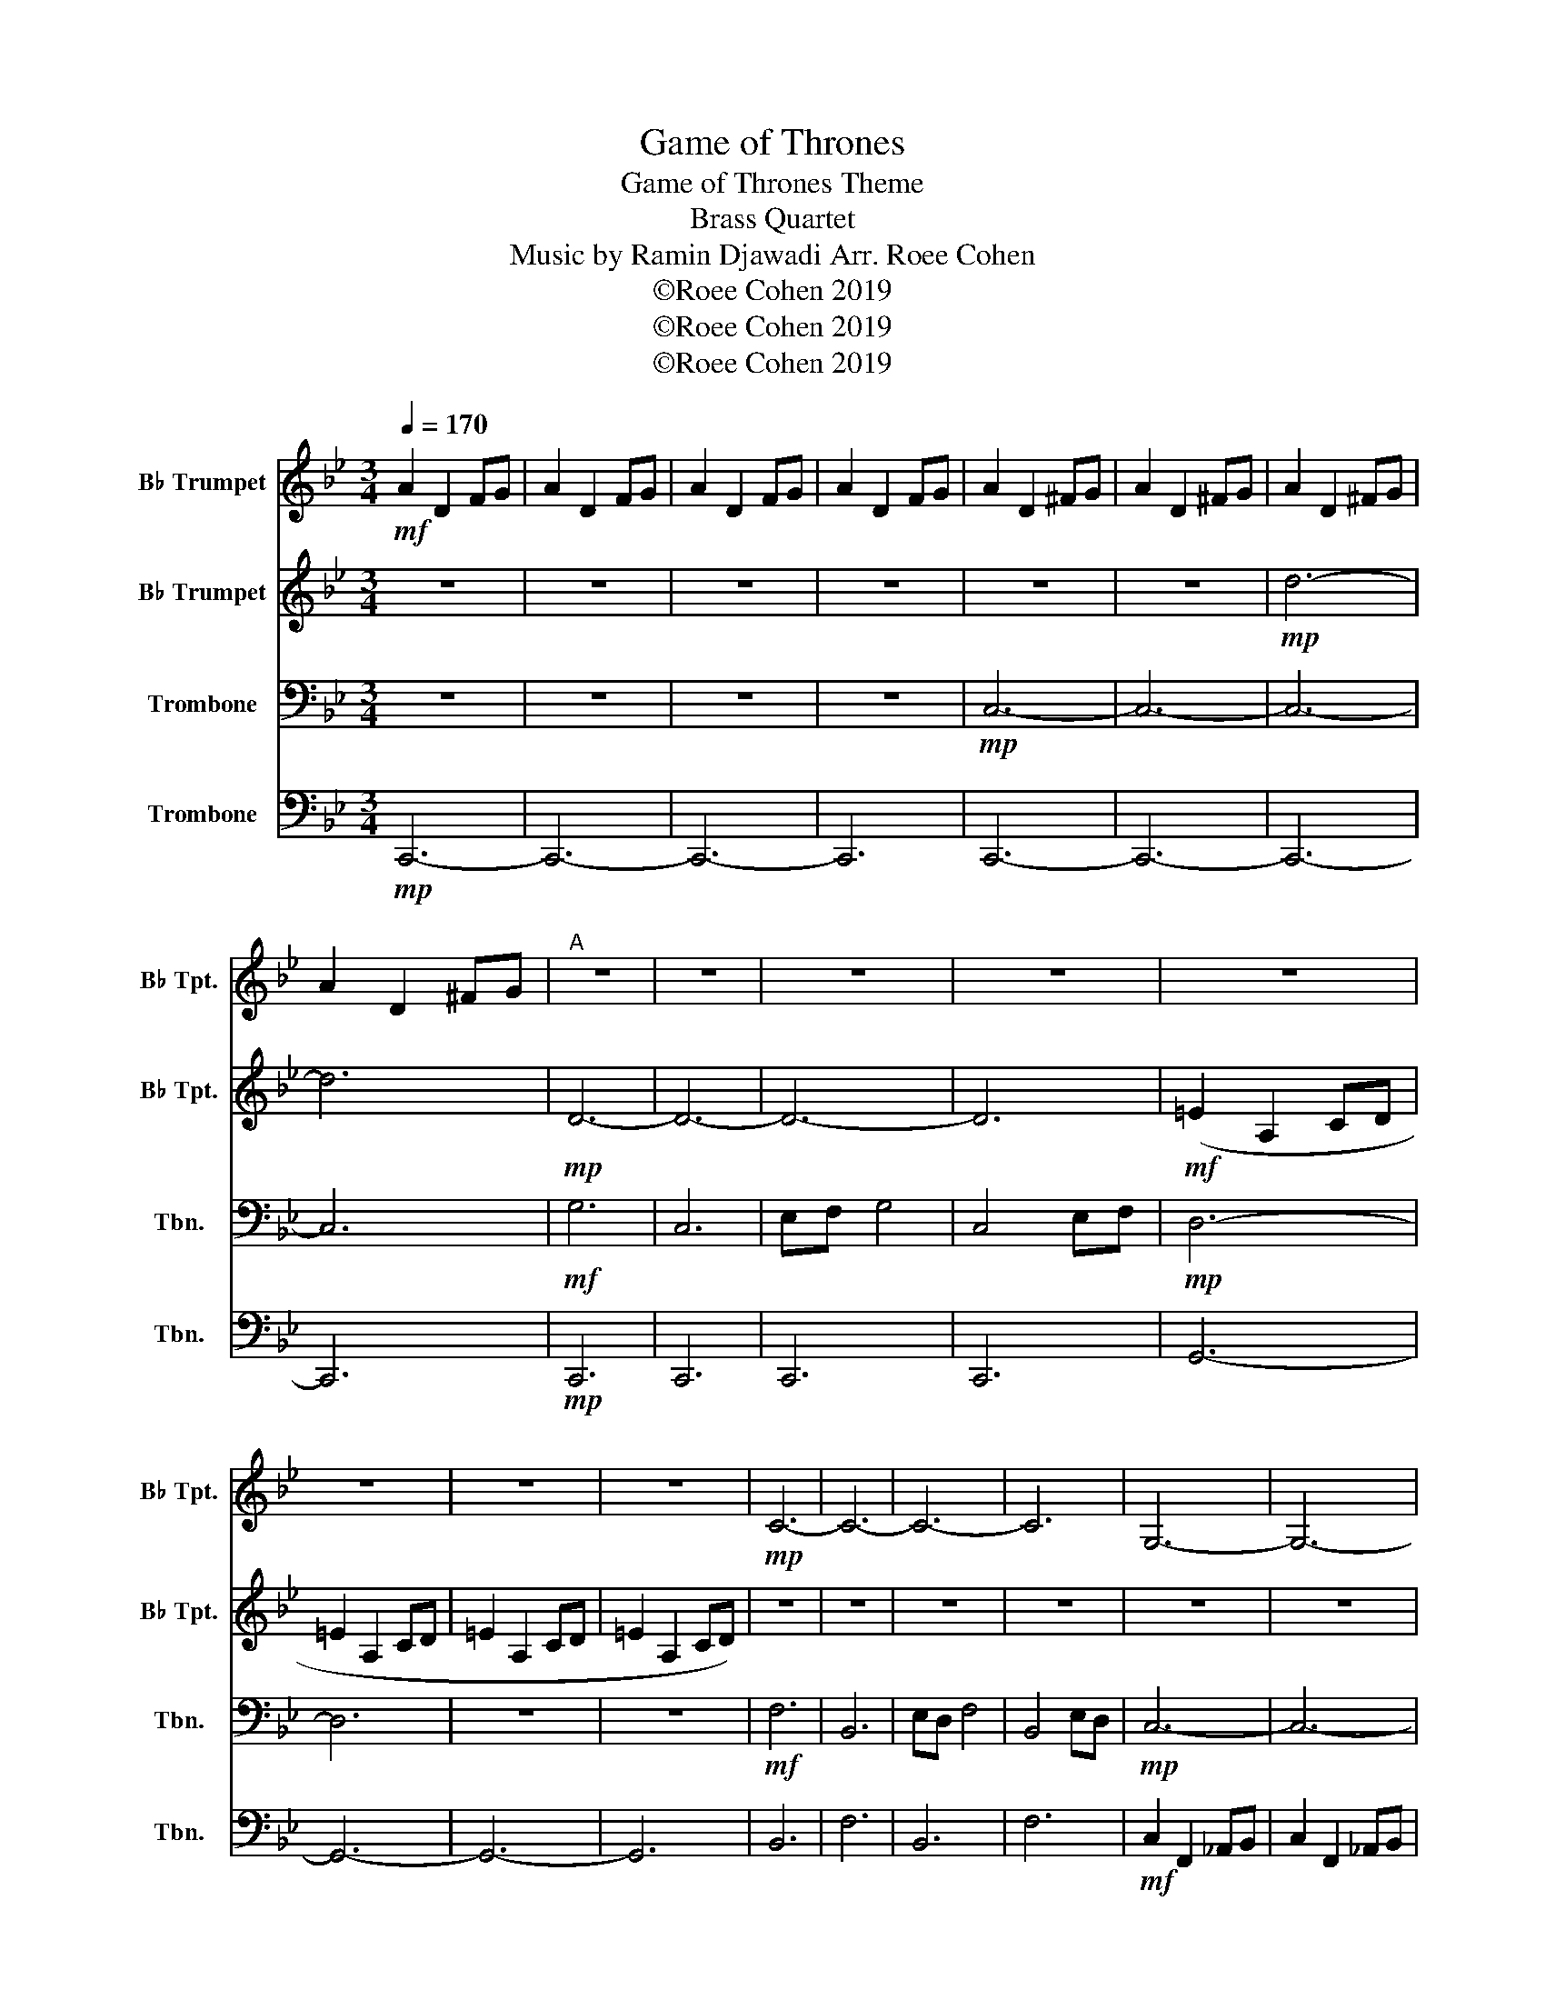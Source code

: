 X:1
T:Game of Thrones
T:Game of Thrones Theme
T:Brass Quartet
T:Music by Ramin Djawadi Arr. Roee Cohen
T:©Roee Cohen 2019
T:©Roee Cohen 2019
T:©Roee Cohen 2019
Z:©Roee Cohen 2019
%%score 1 2 3 4
L:1/8
Q:1/4=170
M:3/4
K:Bb
V:1 treble transpose=-2 nm="B♭ Trumpet" snm="B♭ Tpt."
V:2 treble transpose=-2 nm="B♭ Trumpet" snm="B♭ Tpt."
V:3 bass nm="Trombone" snm="Tbn."
V:4 bass nm="Trombone" snm="Tbn."
V:1
[K:Bb]!mf! A2 D2 FG | A2 D2 FG | A2 D2 FG | A2 D2 FG | A2 D2 ^FG | A2 D2 ^FG | A2 D2 ^FG | %7
 A2 D2 ^FG |"^A" z6 | z6 | z6 | z6 | z6 | z6 | z6 | z6 |!mp! C6- | C6- | C6- | C6 | G,6- | G,6- | %22
 G,6- | G,6 |"^B" A6 | D6 | FG A4 | D4 FG | =E6 |!mp! (=e2 A2 cd | =e2 A2 cd | =e2 A2 cd) | (g6 | %33
 c6 | f=e g4 | c4 f=e | d6- | d6) | z6 | z6 |!mf!"^C" (a6 | d6 | fg a4 | d4 fg | =e6- | e6) | %46
 (=e2 A2 cd | =e2 A2 cd) | (g6 | c6) | =e3 f3 | =e3 c3 | d6- | d6 | (d2 A2 =Bc | d2 A2 =Bc) | %56
!f!"^D" D6- | D6 | C6- | C6 | d6- | d6 | a6- | a6 | F2 C2 D=E | F2 C2 D=E | F2 C2 D=E | G2 D2 =EF | %68
 D2 A,2 =B,C | D2 A,2 =B,C | D2 A,2 =B,C | D2 A,2 =B,C |"^E" d'6- | d'6 | c'6- | c'6 | d6- | d6 | %78
 a6- | a6 | B6- | B6 | f6 | =e6 | d6- | d6 | z6 | d'2 a2 bc' |!mf! z4 Bc | d2 A2 Bc | d2 A2 Bc | %91
 d6 |] %92
V:2
[K:Bb] z6 | z6 | z6 | z6 | z6 | z6 |!mp! d6- | d6 |!mp! D6- | D6- | D6- | D6 |!mf! (=E2 A,2 CD | %13
 =E2 A,2 CD | =E2 A,2 CD | =E2 A,2 CD) | z6 | z6 | z6 | z6 | z6 | z6 | z6 | z6 |!mp! D6- | D6- | %26
 D6- | D6 |!mf! (=E2 A,2 CD | =E2 A,2 CD | =E2 A,2 CD | =E2 A,2 CD) |!mp! C6- | C6- | C6- | C6 | %36
 D6- |!p! D6- | D6- | D6 |!mf!!mf! (A6 | D6 | FG A4 | D4 FG) | (=E2 A,2 CD | =E2 A,2 CD | %46
 =E2 A,2 CD | =E2 A,2 CD) |!mf!!mp! C6- | C6- | C6- | C6 |!mf! (D2 A,2 =B,C | D2 A,2 =B,C | %54
 D2 A,2 =B,C | D2 A,2 =B,C) |!mf! d2 F2 Bc | d2 F2 Bc | c2 F2 AB | c2 F2 AB | A2 D2 FG | A2 D2 FG | %62
 A2 C2 =EF | A2 C2 =EF | B,6- | B,6 | C6 | D6 | A6- | A6- | A6 | z6 | z6 | D6 | F6- | F6 | G6- | %77
 G6 | A6- | A6 | B,6- | B,6 | F6 | =E6 | D6- | D6- |!f! D6- | D6 | z6 | z6 | z6 | z6 |] %92
V:3
 z6 | z6 | z6 | z6 |!mp! C,6- | C,6- | C,6- | C,6 |!mf! G,6 | C,6 | E,F, G,4 | C,4 E,F, | %12
!mp! D,6- | D,6 | z6 | z6 |!mf! F,6 | B,,6 | E,D, F,4 | B,,4 E,D, |!mp! C,6- | C,6- | C,6- | C,6 | %24
!mf! G,6 | C,6 | E,F, G,4 | C,4 E,F, |!mf! G,,6- | G,,6- | G,,6- | G,,6 |!mp! B,,6 | F,6 | B,,6 | %35
 F,6 |!mp! C,6- | C,6- | C,6- | C,6 |!mp! C,6- | C,6- | C,6- | C,6 | D,6- | D,6- | D,6- | D,6 | %48
 B,,6 | B,,6 | B,,6 | B,,6 | C,,6- | C,,6- | C,,6- | C,,6 | _A,2 z2 A,2 | _A,2 z2 A,2 | %58
 E,2 z2 E,2 | E,2 z2 E,2 | C,2 z2 C,2 | C,2 z2 C,2 | G,2 z2 G,2 | G,2 z2 C,2 | _A,2 z2 A,2 | %65
 _A,2 z2 A,2 | E,2 z2 E,2 | F,2 z2 F,2 | C,2 z2 C,2 | C,2 z2 C,2 | C,2 z2 C,2 | C,2 z2 C,2 | %72
 _A,,6- | A,,6 | E,,6- | E,,6 | F,,6- | F,,6 | C,,6- | C,,6 | E,2 B,2 C,2 | E,2 B,2 C,2 | %82
 E,2 B,2 C,2 | E,2 B,2 G2 |!f! C2 G,2 _A,B, | C2 G,2 _A,B, | C2 G,2 _A,B, | C2 G,2 _A,B, | %88
!mp! C6- | C6- | C6 | z6 |] %92
V:4
!mp! C,,6- | C,,6- | C,,6- | C,,6 | C,,6- | C,,6- | C,,6- | C,,6 |!mp! C,,6 | C,,6 | C,,6 | C,,6 | %12
 G,,6- | G,,6- | G,,6- | G,,6 | B,,6 | F,6 | B,,6 | F,6 |!mf! C,2 F,,2 _A,,B,, | C,2 F,,2 _A,,B,, | %22
 C,2 F,,2 _A,,B,, | C,2 F,,2 _A,,B,, |!mf! C,,6 | C,,6 | C,,6 | C,,6 |!mf! D,6- | D,6 | %30
 D2 G,2 B,C | D2 G,2 B,C | F,6 | B,,6 | E,D, F,4 | B,,4 E,D, |!f! C,2 G,,2 A,,B,, | %37
 C,2 G,,2 A,,B,, | C,2 G,,2 A,,B,, | C,2 G,,2 A,,B,, |!mp!!mf! C,,6- | C,,6- | C,,6- | C,,6 | %44
 G,,6- | G,,6- | G,,6- | G,,6 |!mf! (F6 | B,6) | D3 E3 | D3 B,3 |!mp! C,6- | C,6- | C,6- | C,6 | %56
!mf! _A,,6- | A,,6 | E,,6- | E,,6 | C,,6- | C,,6 | C,,6- | C,,6 | _A,,6- | A,,6 | E,,6 | F,,6 | %68
 C,,6- | C,,6- | C,,6- | C,,6 | z6 | C2 E2 _A,B, | B,2 E2 G,_A, | B,2 E2 G,_A, | G,2 C2 E,F, | %77
 G,2 C2 E,F, | G,2 B,2 D,E, | G,2 B,2 D,E, | _A,,,6- | A,,,6 | E,,6 | D,,6 | C,,6- | C,,6- | %86
 C,,6- | C,,6 | z6 | z6 | z6 | z6 |] %92

